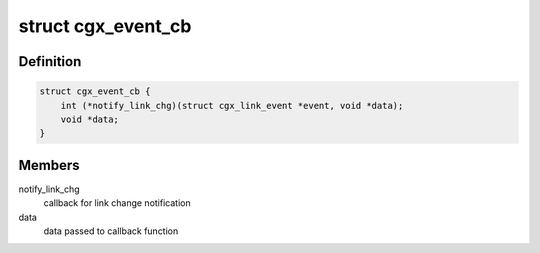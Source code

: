 .. -*- coding: utf-8; mode: rst -*-
.. src-file: drivers/net/ethernet/marvell/octeontx2/af/cgx.h

.. _`cgx_event_cb`:

struct cgx_event_cb
===================

.. c:type:: struct cgx_event_cb


.. _`cgx_event_cb.definition`:

Definition
----------

.. code-block:: c

    struct cgx_event_cb {
        int (*notify_link_chg)(struct cgx_link_event *event, void *data);
        void *data;
    }

.. _`cgx_event_cb.members`:

Members
-------

notify_link_chg
    callback for link change notification

data
    data passed to callback function

.. This file was automatic generated / don't edit.

